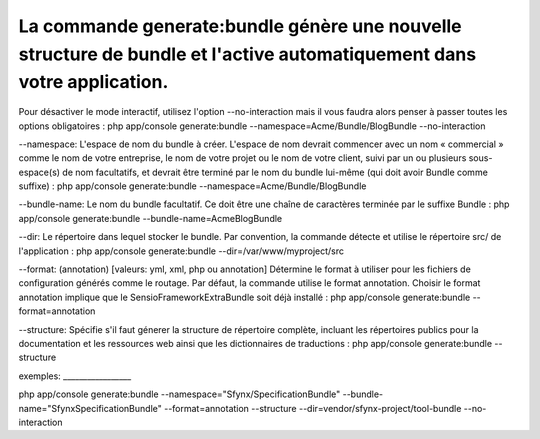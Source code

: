 La commande generate:bundle génère une nouvelle structure de bundle et l'active automatiquement dans votre application.
-----------------------------------------------------------------------------------------------------------------------

Pour désactiver le mode interactif, utilisez l'option --no-interaction
mais il vous faudra alors penser à passer toutes les options
obligatoires : php app/console generate:bundle
--namespace=Acme/Bundle/BlogBundle --no-interaction

--namespace: L'espace de nom du bundle à créer. L'espace de nom devrait
commencer avec un nom « commercial » comme le nom de votre entreprise,
le nom de votre projet ou le nom de votre client, suivi par un ou
plusieurs sous-espace(s) de nom facultatifs, et devrait être terminé par
le nom du bundle lui-même (qui doit avoir Bundle comme suffixe) : php
app/console generate:bundle --namespace=Acme/Bundle/BlogBundle

--bundle-name: Le nom du bundle facultatif. Ce doit être une chaîne de
caractères terminée par le suffixe Bundle : php app/console
generate:bundle --bundle-name=AcmeBlogBundle

--dir: Le répertoire dans lequel stocker le bundle. Par convention, la
commande détecte et utilise le répertoire src/ de l'application : php
app/console generate:bundle --dir=/var/www/myproject/src

--format: (annotation) [valeurs: yml, xml, php ou annotation] Détermine
le format à utiliser pour les fichiers de configuration générés comme le
routage. Par défaut, la commande utilise le format annotation. Choisir
le format annotation implique que le SensioFrameworkExtraBundle soit
déjà installé : php app/console generate:bundle --format=annotation

--structure: Spécifie s'il faut génerer la structure de répertoire
complète, incluant les répertoires publics pour la documentation et les
ressources web ainsi que les dictionnaires de traductions : php
app/console generate:bundle --structure

exemples: \_\_\_\_\_\_\_\_\_\_\_\_\_\_\_\_\_

php app/console generate:bundle --namespace="Sfynx/SpecificationBundle"
--bundle-name="SfynxSpecificationBundle" --format=annotation --structure
--dir=vendor/sfynx-project/tool-bundle --no-interaction
